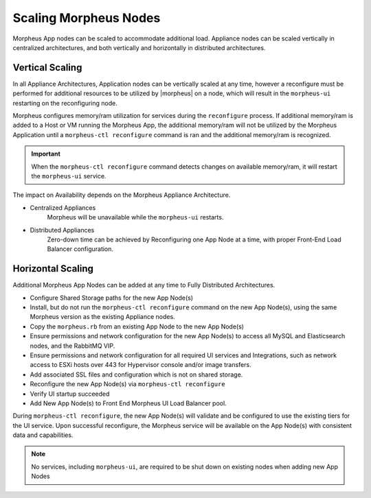 Scaling Morpheus Nodes
----------------------

Morpheus App nodes can be scaled to accommodate additional load. Appliance nodes can be scaled vertically in centralized architectures, and both vertically and horizontally in distributed architectures.

Vertical Scaling
^^^^^^^^^^^^^^^^

In all Appliance Architectures, Application nodes can be vertically scaled at any time, however a reconfigure must be performed for additional resources to be utilized by |morpheus| on a node, which will result in the ``morpheus-ui`` restarting on the reconfiguring node.

Morpheus configures memory/ram utilization for services during the ``reconfigure`` process. If additional memory/ram is added to a Host or VM running the Morpheus App, the additional memory/ram will not be utilized by the Morpheus Application until a ``morpheus-ctl reconfigure`` command is ran and the additional memory/ram is recognized.

.. important:: When the ``morpheus-ctl reconfigure`` command detects changes on available memory/ram, it will restart the ``morpheus-ui`` service.

The impact on Availability depends on the Morpheus Appliance Architecture.

- Centralized Appliances
    Morpheus will be unavailable while the ``morpheus-ui`` restarts.
- Distributed Appliances
    Zero-down time can be achieved by Reconfiguring one App Node at a time, with proper Front-End Load Balancer configuration.

Horizontal Scaling
^^^^^^^^^^^^^^^^^^

Additional Morpheus App Nodes can be added at any time to Fully Distributed Architectures.

- Configure Shared Storage paths for the new App Node(s)
- Install, but do not run the ``morpheus-ctl reconfigure`` command on the new App Node(s), using the same Morpheus version as the existing Appliance nodes.
- Copy the ``morpheus.rb`` from an existing App Node to the new App Node(s)
- Ensure permissions and network configuration for the new App Node(s) to access all MySQL and Elasticsearch nodes, and the RabbitMQ VIP.
- Ensure permissions and network configuration for all required UI services and Integrations, such as network access to ESXi hosts over 443 for Hypervisor console and/or image transfers.
- Add associated SSL files and configuration which is not on shared storage.
- Reconfigure the new App Node(s) via ``morpheus-ctl reconfigure``
- Verify UI startup succeeded
- Add New App Node(s) to Front End Morpheus UI Load Balancer pool.

During ``morpheus-ctl reconfigure``, the new App Node(s) will validate and be configured to use the existing tiers for the UI service. Upon successful reconfigure, the Morpheus service will be available on the App Node(s) with consistent data and capabilities.

.. note:: No services, including ``morpheus-ui``, are required to be shut down on existing nodes when adding new App Nodes
